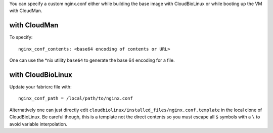 
You can specify a custom nginx.conf either while building the base image with
CloudBioLinux or while booting up the VM with CloudMan.

with CloudMan
-------------

To specify::

    nginx_conf_contents: <base64 encoding of contents or URL>

One can use the *nix utility ``base64`` to generate the base 64 encoding for a
file.

with CloudBioLinux
------------------

Update your fabricrc file with:: 

    nginx_conf_path = /local/path/to/nginx.conf

Alternatively one can just directly edit
``cloudbiolinux/installed_files/nginx.conf.template`` in the local clone of
CloudBioLinux. Be careful though, this is a template not the direct contents
so you must escape all ``$`` symbols with a ``\`` to avoid variable
interpolation.
